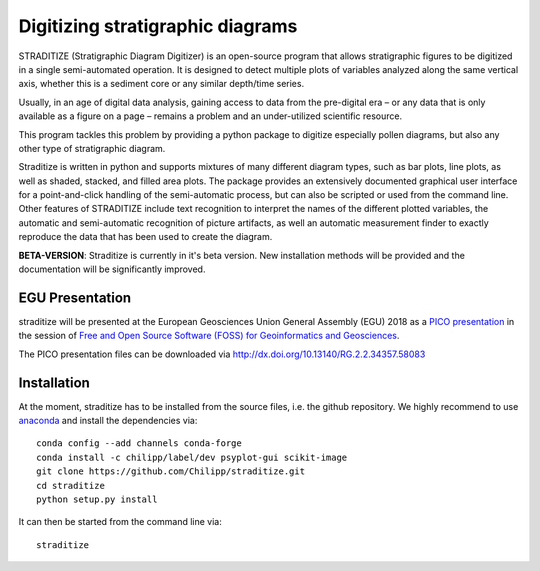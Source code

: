 =================================
Digitizing stratigraphic diagrams
=================================

STRADITIZE (Stratigraphic Diagram Digitizer) is an open-source program that
allows stratigraphic figures to be digitized in a single semi-automated
operation. It is designed to detect multiple plots of variables analyzed along
the same vertical axis, whether this is a sediment core or any similar
depth/time series.

Usually, in an age of digital data analysis, gaining access to data from the
pre-digital era – or any data that is only available as a figure on a page –
remains a problem and an under-utilized scientific resource.

This program tackles this problem by providing a python package to digitize
especially pollen diagrams, but also any other type of stratigraphic diagram.

Straditize is written in python and supports mixtures of many different diagram
types, such as bar plots, line plots, as well as shaded, stacked, and filled
area plots. The package provides an extensively documented graphical user
interface for a point-and-click handling of the semi-automatic process, but can
also be scripted or used from the command line. Other features of STRADITIZE
include text recognition to interpret the names of the different plotted
variables, the automatic and semi-automatic recognition of picture artifacts,
as well an automatic measurement finder to exactly reproduce the data that has
been used to create the diagram.

**BETA-VERSION**: Straditize is currently in it's beta version. New
installation methods will be provided and the documentation will be
significantly improved.

EGU Presentation
-----------------
straditize will be presented at the  European Geosciences Union General
Assembly (EGU) 2018 as a `PICO presentation`_ in the session of
`Free and Open Source Software (FOSS) for Geoinformatics and Geosciences`_.

The PICO presentation files can be downloaded via http://dx.doi.org/10.13140/RG.2.2.34357.58083

.. _PICO presentation: https://meetingorganizer.copernicus.org/EGU2018/EGU2018-4433.pdf
.. _Free and Open Source Software (FOSS) for Geoinformatics and Geosciences: https://meetingorganizer.copernicus.org/EGU2018/session/26511

Installation
------------
At the moment, straditize has to be installed from the source files, i.e. the
github repository. We highly recommend to use anaconda_ and install the
dependencies via::

    conda config --add channels conda-forge
    conda install -c chilipp/label/dev psyplot-gui scikit-image
    git clone https://github.com/Chilipp/straditize.git
    cd straditize
    python setup.py install

It can then be started from the command line via::

    straditize

.. _anaconda: https://www.continuum.io/downloads
